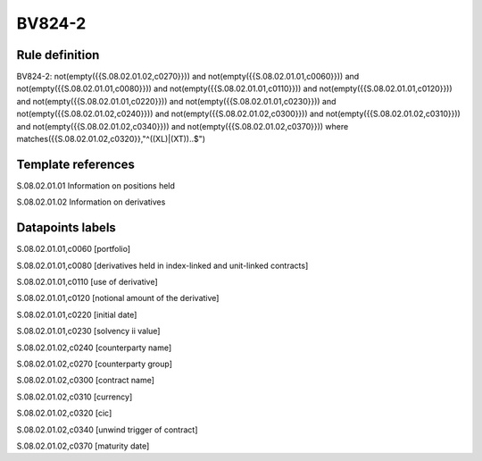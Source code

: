 =======
BV824-2
=======

Rule definition
---------------

BV824-2: not(empty({{S.08.02.01.02,c0270}})) and not(empty({{S.08.02.01.01,c0060}})) and not(empty({{S.08.02.01.01,c0080}})) and not(empty({{S.08.02.01.01,c0110}})) and not(empty({{S.08.02.01.01,c0120}})) and not(empty({{S.08.02.01.01,c0220}})) and not(empty({{S.08.02.01.01,c0230}})) and not(empty({{S.08.02.01.02,c0240}})) and not(empty({{S.08.02.01.02,c0300}})) and not(empty({{S.08.02.01.02,c0310}})) and not(empty({{S.08.02.01.02,c0340}})) and not(empty({{S.08.02.01.02,c0370}}))  where matches({{S.08.02.01.02,c0320}},"^((XL)|(XT))..$")


Template references
-------------------

S.08.02.01.01 Information on positions held

S.08.02.01.02 Information on derivatives


Datapoints labels
-----------------

S.08.02.01.01,c0060 [portfolio]

S.08.02.01.01,c0080 [derivatives held in index-linked and unit-linked contracts]

S.08.02.01.01,c0110 [use of derivative]

S.08.02.01.01,c0120 [notional amount of the derivative]

S.08.02.01.01,c0220 [initial date]

S.08.02.01.01,c0230 [solvency ii value]

S.08.02.01.02,c0240 [counterparty name]

S.08.02.01.02,c0270 [counterparty group]

S.08.02.01.02,c0300 [contract name]

S.08.02.01.02,c0310 [currency]

S.08.02.01.02,c0320 [cic]

S.08.02.01.02,c0340 [unwind trigger of contract]

S.08.02.01.02,c0370 [maturity date]




